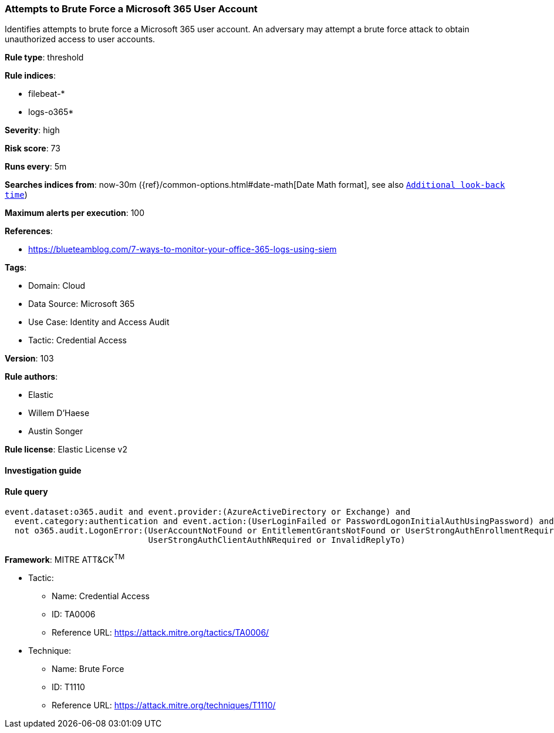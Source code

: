 [[prebuilt-rule-8-10-10-attempts-to-brute-force-a-microsoft-365-user-account]]
=== Attempts to Brute Force a Microsoft 365 User Account

Identifies attempts to brute force a Microsoft 365 user account. An adversary may attempt a brute force attack to obtain unauthorized access to user accounts.

*Rule type*: threshold

*Rule indices*: 

* filebeat-*
* logs-o365*

*Severity*: high

*Risk score*: 73

*Runs every*: 5m

*Searches indices from*: now-30m ({ref}/common-options.html#date-math[Date Math format], see also <<rule-schedule, `Additional look-back time`>>)

*Maximum alerts per execution*: 100

*References*: 

* https://blueteamblog.com/7-ways-to-monitor-your-office-365-logs-using-siem

*Tags*: 

* Domain: Cloud
* Data Source: Microsoft 365
* Use Case: Identity and Access Audit
* Tactic: Credential Access

*Version*: 103

*Rule authors*: 

* Elastic
* Willem D'Haese
* Austin Songer

*Rule license*: Elastic License v2


==== Investigation guide


[source, markdown]
----------------------------------

----------------------------------

==== Rule query


[source, js]
----------------------------------
event.dataset:o365.audit and event.provider:(AzureActiveDirectory or Exchange) and
  event.category:authentication and event.action:(UserLoginFailed or PasswordLogonInitialAuthUsingPassword) and
  not o365.audit.LogonError:(UserAccountNotFound or EntitlementGrantsNotFound or UserStrongAuthEnrollmentRequired or
                             UserStrongAuthClientAuthNRequired or InvalidReplyTo)

----------------------------------

*Framework*: MITRE ATT&CK^TM^

* Tactic:
** Name: Credential Access
** ID: TA0006
** Reference URL: https://attack.mitre.org/tactics/TA0006/
* Technique:
** Name: Brute Force
** ID: T1110
** Reference URL: https://attack.mitre.org/techniques/T1110/
